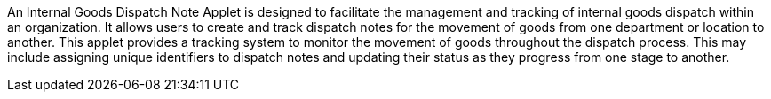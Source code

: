 An Internal Goods Dispatch Note Applet is designed to facilitate the management and tracking of internal goods dispatch within an organization. It allows users to create and track dispatch notes for the movement of goods from one department or location to another. This applet provides a tracking system to monitor the movement of goods throughout the dispatch process. This may include assigning unique identifiers to dispatch notes and updating their status as they progress from one stage to another.